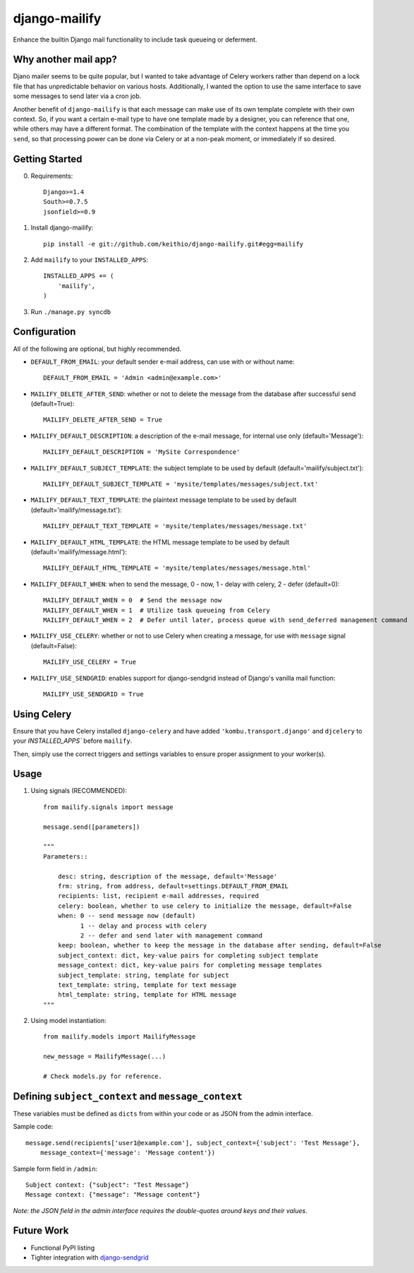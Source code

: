 ==============
django-mailify
==============

Enhance the builtin Django mail functionality to include task queueing or deferment.

Why another mail app?
---------------------

Djano mailer seems to be quite popular, but I wanted to take advantage of Celery workers rather 
than depend on a lock file that has unpredictable behavior on various hosts. Additionally, I wanted
the option to use the same interface to save some messages to send later via a cron job.

Another benefit of ``django-mailify`` is that each message can make use of its own template complete
with their own context. So, if you want a certain e-mail type to have one template made by a designer,
you can reference that one, while others may have a different format. The combination of the template
with the context happens at the time you ``send``, so that processing power can be done via Celery or 
at a non-peak moment, or immediately if so desired.

Getting Started
---------------

0. Requirements::

    Django>=1.4
    South>=0.7.5
    jsonfield>=0.9

1. Install django-mailify::

    pip install -e git://github.com/keithio/django-mailify.git#egg=mailify

2. Add ``mailify`` to your ``INSTALLED_APPS``::

    INSTALLED_APPS += (
        'mailify',
    )

3. Run ``./manage.py syncdb``

Configuration
-------------

All of the following are optional, but highly recommended.

* ``DEFAULT_FROM_EMAIL``: your default sender e-mail address, can use with or without name::

    DEFAULT_FROM_EMAIL = 'Admin <admin@example.com>'

* ``MAILIFY_DELETE_AFTER_SEND``: whether or not to delete the message from the database after successful send (default=True)::

    MAILIFY_DELETE_AFTER_SEND = True

* ``MAILIFY_DEFAULT_DESCRIPTION``: a description of the e-mail message, for internal use only (default='Message')::

    MAILIFY_DEFAULT_DESCRIPTION = 'MySite Correspondence'

* ``MAILIFY_DEFAULT_SUBJECT_TEMPLATE``: the subject template to be used by default (default='mailify/subject.txt')::

    MAILIFY_DEFAULT_SUBJECT_TEMPLATE = 'mysite/templates/messages/subject.txt'

* ``MAILIFY_DEFAULT_TEXT_TEMPLATE``: the plaintext message template to be used by default (default='mailify/message.txt')::

    MAILIFY_DEFAULT_TEXT_TEMPLATE = 'mysite/templates/messages/message.txt'

* ``MAILIFY_DEFAULT_HTML_TEMPLATE``: the HTML message template to be used by default (default='mailify/message.html')::

    MAILIFY_DEFAULT_HTML_TEMPLATE = 'mysite/templates/messages/message.html'

* ``MAILIFY_DEFAULT_WHEN``: when to send the message, 0 - now, 1 - delay with celery, 2 - defer (default=0)::

    MAILIFY_DEFAULT_WHEN = 0  # Send the message now
    MAILIFY_DEFAULT_WHEN = 1  # Utilize task queueing from Celery
    MAILIFY_DEFAULT_WHEN = 2  # Defer until later, process queue with send_deferred management command

* ``MAILIFY_USE_CELERY``: whether or not to use Celery when creating a message, for use with ``message`` signal (default=False)::

    MAILIFY_USE_CELERY = True

* ``MAILIFY_USE_SENDGRID``: enables support for django-sendgrid instead of Django's vanilla mail function::

    MAILIFY_USE_SENDGRID = True

Using Celery
------------

Ensure that you have Celery installed ``django-celery`` and have added ``'kombu.transport.django'`` and ``djcelery`` to your `INSTALLED_APPS`` before ``mailify``.

Then, simply use the correct triggers and settings variables to ensure proper assignment to your worker(s).

Usage
-----

1. Using signals (RECOMMENDED)::

    from mailify.signals import message

    message.send([parameters])

    """
    Parameters::

        desc: string, description of the message, default='Message'
        frm: string, from address, default=settings.DEFAULT_FROM_EMAIL
        recipients: list, recipient e-mail addresses, required
        celery: boolean, whether to use celery to initialize the message, default=False
        when: 0 -- send message now (default)
              1 -- delay and process with celery
              2 -- defer and send later with management command
        keep: boolean, whether to keep the message in the database after sending, default=False
        subject_context: dict, key-value pairs for completing subject template
        message_context: dict, key-value pairs for completing message templates
        subject_template: string, template for subject
        text_template: string, template for text message
        html_template: string, template for HTML message
    """

2. Using model instantiation::

    from mailify.models import MailifyMessage

    new_message = MailifyMessage(...)

    # Check models.py for reference.

Defining ``subject_context`` and ``message_context``
----------------------------------------------------

These variables must be defined as ``dicts`` from within your code or as JSON from the admin interface.

Sample code::

    message.send(recipients['user1@example.com'], subject_context={'subject': 'Test Message'},
        message_context={'message': 'Message content'})

Sample form field in ``/admin``::

    Subject context: {"subject": "Test Message"}
    Message context: {"message": "Message content"}

*Note: the JSON field in the admin interface requires the double-quotes around keys and their values.*

Future Work
-----------

* Functional PyPI listing
* Tighter integration with django-sendgrid_

.. _django-sendgrid: https://github.com/RyanBalfanz/django-sendgrid


